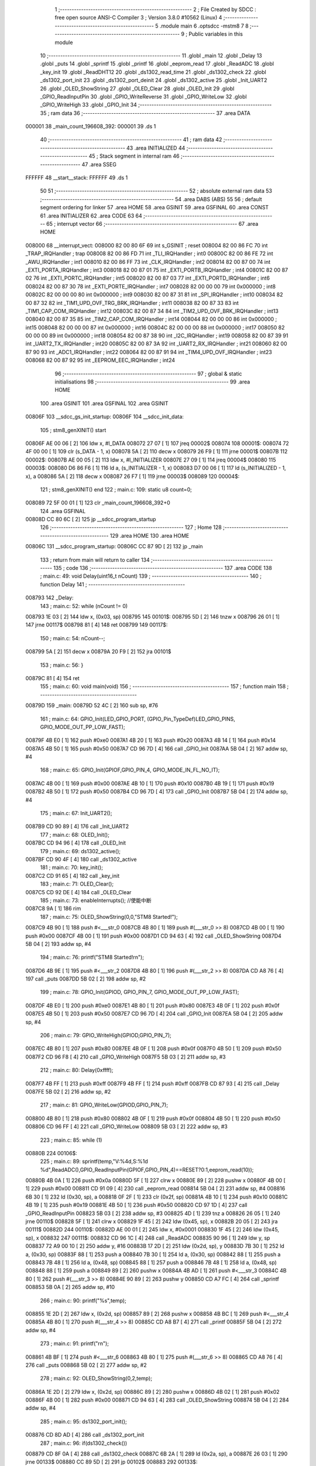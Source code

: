                                       1 ;--------------------------------------------------------
                                      2 ; File Created by SDCC : free open source ANSI-C Compiler
                                      3 ; Version 3.8.0 #10562 (Linux)
                                      4 ;--------------------------------------------------------
                                      5 	.module main
                                      6 	.optsdcc -mstm8
                                      7 	
                                      8 ;--------------------------------------------------------
                                      9 ; Public variables in this module
                                     10 ;--------------------------------------------------------
                                     11 	.globl _main
                                     12 	.globl _Delay
                                     13 	.globl _puts
                                     14 	.globl _sprintf
                                     15 	.globl _printf
                                     16 	.globl _eeprom_read
                                     17 	.globl _ReadADC
                                     18 	.globl _key_init
                                     19 	.globl _ReadDHT12
                                     20 	.globl _ds1302_read_time
                                     21 	.globl _ds1302_check
                                     22 	.globl _ds1302_port_init
                                     23 	.globl _ds1302_port_deinit
                                     24 	.globl _ds1302_active
                                     25 	.globl _Init_UART2
                                     26 	.globl _OLED_ShowString
                                     27 	.globl _OLED_Clear
                                     28 	.globl _OLED_Init
                                     29 	.globl _GPIO_ReadInputPin
                                     30 	.globl _GPIO_WriteReverse
                                     31 	.globl _GPIO_WriteLow
                                     32 	.globl _GPIO_WriteHigh
                                     33 	.globl _GPIO_Init
                                     34 ;--------------------------------------------------------
                                     35 ; ram data
                                     36 ;--------------------------------------------------------
                                     37 	.area DATA
      000001                         38 _main_count_196608_392:
      000001                         39 	.ds 1
                                     40 ;--------------------------------------------------------
                                     41 ; ram data
                                     42 ;--------------------------------------------------------
                                     43 	.area INITIALIZED
                                     44 ;--------------------------------------------------------
                                     45 ; Stack segment in internal ram 
                                     46 ;--------------------------------------------------------
                                     47 	.area	SSEG
      FFFFFF                         48 __start__stack:
      FFFFFF                         49 	.ds	1
                                     50 
                                     51 ;--------------------------------------------------------
                                     52 ; absolute external ram data
                                     53 ;--------------------------------------------------------
                                     54 	.area DABS (ABS)
                                     55 
                                     56 ; default segment ordering for linker
                                     57 	.area HOME
                                     58 	.area GSINIT
                                     59 	.area GSFINAL
                                     60 	.area CONST
                                     61 	.area INITIALIZER
                                     62 	.area CODE
                                     63 
                                     64 ;--------------------------------------------------------
                                     65 ; interrupt vector 
                                     66 ;--------------------------------------------------------
                                     67 	.area HOME
      008000                         68 __interrupt_vect:
      008000 82 00 80 6F             69 	int s_GSINIT ; reset
      008004 82 00 86 FC             70 	int _TRAP_IRQHandler ; trap
      008008 82 00 86 FD             71 	int _TLI_IRQHandler ; int0
      00800C 82 00 86 FE             72 	int _AWU_IRQHandler ; int1
      008010 82 00 86 FF             73 	int _CLK_IRQHandler ; int2
      008014 82 00 87 00             74 	int _EXTI_PORTA_IRQHandler ; int3
      008018 82 00 87 01             75 	int _EXTI_PORTB_IRQHandler ; int4
      00801C 82 00 87 02             76 	int _EXTI_PORTC_IRQHandler ; int5
      008020 82 00 87 03             77 	int _EXTI_PORTD_IRQHandler ; int6
      008024 82 00 87 30             78 	int _EXTI_PORTE_IRQHandler ; int7
      008028 82 00 00 00             79 	int 0x000000 ; int8
      00802C 82 00 00 00             80 	int 0x000000 ; int9
      008030 82 00 87 31             81 	int _SPI_IRQHandler ; int10
      008034 82 00 87 32             82 	int _TIM1_UPD_OVF_TRG_BRK_IRQHandler ; int11
      008038 82 00 87 33             83 	int _TIM1_CAP_COM_IRQHandler ; int12
      00803C 82 00 87 34             84 	int _TIM2_UPD_OVF_BRK_IRQHandler ; int13
      008040 82 00 87 35             85 	int _TIM2_CAP_COM_IRQHandler ; int14
      008044 82 00 00 00             86 	int 0x000000 ; int15
      008048 82 00 00 00             87 	int 0x000000 ; int16
      00804C 82 00 00 00             88 	int 0x000000 ; int17
      008050 82 00 00 00             89 	int 0x000000 ; int18
      008054 82 00 87 38             90 	int _I2C_IRQHandler ; int19
      008058 82 00 87 39             91 	int _UART2_TX_IRQHandler ; int20
      00805C 82 00 87 3A             92 	int _UART2_RX_IRQHandler ; int21
      008060 82 00 87 90             93 	int _ADC1_IRQHandler ; int22
      008064 82 00 87 91             94 	int _TIM4_UPD_OVF_IRQHandler ; int23
      008068 82 00 87 92             95 	int _EEPROM_EEC_IRQHandler ; int24
                                     96 ;--------------------------------------------------------
                                     97 ; global & static initialisations
                                     98 ;--------------------------------------------------------
                                     99 	.area HOME
                                    100 	.area GSINIT
                                    101 	.area GSFINAL
                                    102 	.area GSINIT
      00806F                        103 __sdcc_gs_init_startup:
      00806F                        104 __sdcc_init_data:
                                    105 ; stm8_genXINIT() start
      00806F AE 00 06         [ 2]  106 	ldw x, #l_DATA
      008072 27 07            [ 1]  107 	jreq	00002$
      008074                        108 00001$:
      008074 72 4F 00 00      [ 1]  109 	clr (s_DATA - 1, x)
      008078 5A               [ 2]  110 	decw x
      008079 26 F9            [ 1]  111 	jrne	00001$
      00807B                        112 00002$:
      00807B AE 00 05         [ 2]  113 	ldw	x, #l_INITIALIZER
      00807E 27 09            [ 1]  114 	jreq	00004$
      008080                        115 00003$:
      008080 D6 86 F6         [ 1]  116 	ld	a, (s_INITIALIZER - 1, x)
      008083 D7 00 06         [ 1]  117 	ld	(s_INITIALIZED - 1, x), a
      008086 5A               [ 2]  118 	decw	x
      008087 26 F7            [ 1]  119 	jrne	00003$
      008089                        120 00004$:
                                    121 ; stm8_genXINIT() end
                                    122 ;	main.c: 109: static u8 count=0;
      008089 72 5F 00 01      [ 1]  123 	clr	_main_count_196608_392+0
                                    124 	.area GSFINAL
      00808D CC 80 6C         [ 2]  125 	jp	__sdcc_program_startup
                                    126 ;--------------------------------------------------------
                                    127 ; Home
                                    128 ;--------------------------------------------------------
                                    129 	.area HOME
                                    130 	.area HOME
      00806C                        131 __sdcc_program_startup:
      00806C CC 87 9D         [ 2]  132 	jp	_main
                                    133 ;	return from main will return to caller
                                    134 ;--------------------------------------------------------
                                    135 ; code
                                    136 ;--------------------------------------------------------
                                    137 	.area CODE
                                    138 ;	main.c: 49: void Delay(uint16_t nCount)
                                    139 ;	-----------------------------------------
                                    140 ;	 function Delay
                                    141 ;	-----------------------------------------
      008793                        142 _Delay:
                                    143 ;	main.c: 52: while (nCount != 0)
      008793 1E 03            [ 2]  144 	ldw	x, (0x03, sp)
      008795                        145 00101$:
      008795 5D               [ 2]  146 	tnzw	x
      008796 26 01            [ 1]  147 	jrne	00117$
      008798 81               [ 4]  148 	ret
      008799                        149 00117$:
                                    150 ;	main.c: 54: nCount--;
      008799 5A               [ 2]  151 	decw	x
      00879A 20 F9            [ 2]  152 	jra	00101$
                                    153 ;	main.c: 56: }
      00879C 81               [ 4]  154 	ret
                                    155 ;	main.c: 60: void main(void)
                                    156 ;	-----------------------------------------
                                    157 ;	 function main
                                    158 ;	-----------------------------------------
      00879D                        159 _main:
      00879D 52 4C            [ 2]  160 	sub	sp, #76
                                    161 ;	main.c: 64: GPIO_Init(LED_GPIO_PORT, (GPIO_Pin_TypeDef)LED_GPIO_PINS, GPIO_MODE_OUT_PP_LOW_FAST);
      00879F 4B E0            [ 1]  162 	push	#0xe0
      0087A1 4B 20            [ 1]  163 	push	#0x20
      0087A3 4B 14            [ 1]  164 	push	#0x14
      0087A5 4B 50            [ 1]  165 	push	#0x50
      0087A7 CD 96 7D         [ 4]  166 	call	_GPIO_Init
      0087AA 5B 04            [ 2]  167 	addw	sp, #4
                                    168 ;	main.c: 65: GPIO_Init(GPIOF,GPIO_PIN_4, GPIO_MODE_IN_FL_NO_IT);
      0087AC 4B 00            [ 1]  169 	push	#0x00
      0087AE 4B 10            [ 1]  170 	push	#0x10
      0087B0 4B 19            [ 1]  171 	push	#0x19
      0087B2 4B 50            [ 1]  172 	push	#0x50
      0087B4 CD 96 7D         [ 4]  173 	call	_GPIO_Init
      0087B7 5B 04            [ 2]  174 	addw	sp, #4
                                    175 ;	main.c: 67: Init_UART2();
      0087B9 CD 90 89         [ 4]  176 	call	_Init_UART2
                                    177 ;	main.c: 68: OLED_Init();
      0087BC CD 94 96         [ 4]  178 	call	_OLED_Init
                                    179 ;	main.c: 69: ds1302_active();
      0087BF CD 90 4F         [ 4]  180 	call	_ds1302_active
                                    181 ;	main.c: 70: key_init();
      0087C2 CD 91 65         [ 4]  182 	call	_key_init
                                    183 ;	main.c: 71: OLED_Clear();
      0087C5 CD 92 DE         [ 4]  184 	call	_OLED_Clear
                                    185 ;	main.c: 73: enableInterrupts(); //使能中断
      0087C8 9A               [ 1]  186 	rim
                                    187 ;	main.c: 75: OLED_ShowString(0,0,"STM8 Started!");
      0087C9 4B 90            [ 1]  188 	push	#<___str_0
      0087CB 4B 80            [ 1]  189 	push	#(___str_0 >> 8)
      0087CD 4B 00            [ 1]  190 	push	#0x00
      0087CF 4B 00            [ 1]  191 	push	#0x00
      0087D1 CD 94 63         [ 4]  192 	call	_OLED_ShowString
      0087D4 5B 04            [ 2]  193 	addw	sp, #4
                                    194 ;	main.c: 76: printf("STM8 Started!\r\n");
      0087D6 4B 9E            [ 1]  195 	push	#<___str_2
      0087D8 4B 80            [ 1]  196 	push	#(___str_2 >> 8)
      0087DA CD A8 76         [ 4]  197 	call	_puts
      0087DD 5B 02            [ 2]  198 	addw	sp, #2
                                    199 ;	main.c: 78: GPIO_Init(GPIOD, GPIO_PIN_7, GPIO_MODE_OUT_PP_LOW_FAST);
      0087DF 4B E0            [ 1]  200 	push	#0xe0
      0087E1 4B 80            [ 1]  201 	push	#0x80
      0087E3 4B 0F            [ 1]  202 	push	#0x0f
      0087E5 4B 50            [ 1]  203 	push	#0x50
      0087E7 CD 96 7D         [ 4]  204 	call	_GPIO_Init
      0087EA 5B 04            [ 2]  205 	addw	sp, #4
                                    206 ;	main.c: 79: GPIO_WriteHigh(GPIOD,GPIO_PIN_7);
      0087EC 4B 80            [ 1]  207 	push	#0x80
      0087EE 4B 0F            [ 1]  208 	push	#0x0f
      0087F0 4B 50            [ 1]  209 	push	#0x50
      0087F2 CD 96 F8         [ 4]  210 	call	_GPIO_WriteHigh
      0087F5 5B 03            [ 2]  211 	addw	sp, #3
                                    212 ;	main.c: 80: Delay(0xffff);
      0087F7 4B FF            [ 1]  213 	push	#0xff
      0087F9 4B FF            [ 1]  214 	push	#0xff
      0087FB CD 87 93         [ 4]  215 	call	_Delay
      0087FE 5B 02            [ 2]  216 	addw	sp, #2
                                    217 ;	main.c: 81: GPIO_WriteLow(GPIOD,GPIO_PIN_7);
      008800 4B 80            [ 1]  218 	push	#0x80
      008802 4B 0F            [ 1]  219 	push	#0x0f
      008804 4B 50            [ 1]  220 	push	#0x50
      008806 CD 96 FF         [ 4]  221 	call	_GPIO_WriteLow
      008809 5B 03            [ 2]  222 	addw	sp, #3
                                    223 ;	main.c: 85: while (1)
      00880B                        224 00106$:
                                    225 ;	main.c: 89: sprintf(temp,"V:%4d,S:%1d %d",ReadADC(),GPIO_ReadInputPin(GPIOF,GPIO_PIN_4)==RESET?0:1,eeprom_read(10));
      00880B 4B 0A            [ 1]  226 	push	#0x0a
      00880D 5F               [ 1]  227 	clrw	x
      00880E 89               [ 2]  228 	pushw	x
      00880F 4B 00            [ 1]  229 	push	#0x00
      008811 CD 91 09         [ 4]  230 	call	_eeprom_read
      008814 5B 04            [ 2]  231 	addw	sp, #4
      008816 6B 30            [ 1]  232 	ld	(0x30, sp), a
      008818 0F 2F            [ 1]  233 	clr	(0x2f, sp)
      00881A 4B 10            [ 1]  234 	push	#0x10
      00881C 4B 19            [ 1]  235 	push	#0x19
      00881E 4B 50            [ 1]  236 	push	#0x50
      008820 CD 97 1D         [ 4]  237 	call	_GPIO_ReadInputPin
      008823 5B 03            [ 2]  238 	addw	sp, #3
      008825 4D               [ 1]  239 	tnz	a
      008826 26 05            [ 1]  240 	jrne	00110$
      008828 5F               [ 1]  241 	clrw	x
      008829 1F 45            [ 2]  242 	ldw	(0x45, sp), x
      00882B 20 05            [ 2]  243 	jra	00111$
      00882D                        244 00110$:
      00882D AE 00 01         [ 2]  245 	ldw	x, #0x0001
      008830 1F 45            [ 2]  246 	ldw	(0x45, sp), x
      008832                        247 00111$:
      008832 CD 96 1C         [ 4]  248 	call	_ReadADC
      008835 90 96            [ 1]  249 	ldw	y, sp
      008837 72 A9 00 10      [ 2]  250 	addw	y, #16
      00883B 17 2D            [ 2]  251 	ldw	(0x2d, sp), y
      00883D 7B 30            [ 1]  252 	ld	a, (0x30, sp)
      00883F 88               [ 1]  253 	push	a
      008840 7B 30            [ 1]  254 	ld	a, (0x30, sp)
      008842 88               [ 1]  255 	push	a
      008843 7B 48            [ 1]  256 	ld	a, (0x48, sp)
      008845 88               [ 1]  257 	push	a
      008846 7B 48            [ 1]  258 	ld	a, (0x48, sp)
      008848 88               [ 1]  259 	push	a
      008849 89               [ 2]  260 	pushw	x
      00884A 4B AD            [ 1]  261 	push	#<___str_3
      00884C 4B 80            [ 1]  262 	push	#(___str_3 >> 8)
      00884E 90 89            [ 2]  263 	pushw	y
      008850 CD A7 FC         [ 4]  264 	call	_sprintf
      008853 5B 0A            [ 2]  265 	addw	sp, #10
                                    266 ;	main.c: 90: printf("%s",temp);
      008855 1E 2D            [ 2]  267 	ldw	x, (0x2d, sp)
      008857 89               [ 2]  268 	pushw	x
      008858 4B BC            [ 1]  269 	push	#<___str_4
      00885A 4B 80            [ 1]  270 	push	#(___str_4 >> 8)
      00885C CD A8 B7         [ 4]  271 	call	_printf
      00885F 5B 04            [ 2]  272 	addw	sp, #4
                                    273 ;	main.c: 91: printf("\r\n");
      008861 4B BF            [ 1]  274 	push	#<___str_6
      008863 4B 80            [ 1]  275 	push	#(___str_6 >> 8)
      008865 CD A8 76         [ 4]  276 	call	_puts
      008868 5B 02            [ 2]  277 	addw	sp, #2
                                    278 ;	main.c: 92: OLED_ShowString(0,2,temp);
      00886A 1E 2D            [ 2]  279 	ldw	x, (0x2d, sp)
      00886C 89               [ 2]  280 	pushw	x
      00886D 4B 02            [ 1]  281 	push	#0x02
      00886F 4B 00            [ 1]  282 	push	#0x00
      008871 CD 94 63         [ 4]  283 	call	_OLED_ShowString
      008874 5B 04            [ 2]  284 	addw	sp, #4
                                    285 ;	main.c: 95: ds1302_port_init();
      008876 CD 8D AD         [ 4]  286 	call	_ds1302_port_init
                                    287 ;	main.c: 96: if(ds1302_check())
      008879 CD 8F 0A         [ 4]  288 	call	_ds1302_check
      00887C 6B 2A            [ 1]  289 	ld	(0x2a, sp), a
      00887E 26 03            [ 1]  290 	jrne	00133$
      008880 CC 89 5D         [ 2]  291 	jp	00102$
      008883                        292 00133$:
                                    293 ;	main.c: 100: ds1302_read_time(&ds_time);
      008883 96               [ 1]  294 	ldw	x, sp
      008884 1C 00 09         [ 2]  295 	addw	x, #9
      008887 1F 3B            [ 2]  296 	ldw	(0x3b, sp), x
      008889 89               [ 2]  297 	pushw	x
      00888A CD 8F 22         [ 4]  298 	call	_ds1302_read_time
      00888D 5B 02            [ 2]  299 	addw	sp, #2
                                    300 ;	main.c: 101: sprintf(temp,"%2d/%2d/%2d",ds_time.hour/16*10+ds_time.hour%16,ds_time.minute/16*10+ds_time.minute%16,ds_time.second/16*10+ds_time.second%16);
      00888F 1E 3B            [ 2]  301 	ldw	x, (0x3b, sp)
      008891 E6 06            [ 1]  302 	ld	a, (0x6, x)
      008893 6B 2C            [ 1]  303 	ld	(0x2c, sp), a
      008895 0F 2B            [ 1]  304 	clr	(0x2b, sp)
      008897 4B 10            [ 1]  305 	push	#0x10
      008899 4B 00            [ 1]  306 	push	#0x00
      00889B 1E 2D            [ 2]  307 	ldw	x, (0x2d, sp)
      00889D 89               [ 2]  308 	pushw	x
      00889E CD A9 5F         [ 4]  309 	call	__divsint
      0088A1 5B 04            [ 2]  310 	addw	sp, #4
      0088A3 89               [ 2]  311 	pushw	x
      0088A4 58               [ 2]  312 	sllw	x
      0088A5 58               [ 2]  313 	sllw	x
      0088A6 72 FB 01         [ 2]  314 	addw	x, (1, sp)
      0088A9 58               [ 2]  315 	sllw	x
      0088AA 5B 02            [ 2]  316 	addw	sp, #2
      0088AC 1F 1E            [ 2]  317 	ldw	(0x1e, sp), x
      0088AE 4B 10            [ 1]  318 	push	#0x10
      0088B0 4B 00            [ 1]  319 	push	#0x00
      0088B2 1E 2D            [ 2]  320 	ldw	x, (0x2d, sp)
      0088B4 89               [ 2]  321 	pushw	x
      0088B5 CD A9 49         [ 4]  322 	call	__modsint
      0088B8 5B 04            [ 2]  323 	addw	sp, #4
      0088BA 72 FB 1E         [ 2]  324 	addw	x, (0x1e, sp)
      0088BD 1F 1A            [ 2]  325 	ldw	(0x1a, sp), x
      0088BF 1E 3B            [ 2]  326 	ldw	x, (0x3b, sp)
      0088C1 E6 05            [ 1]  327 	ld	a, (0x5, x)
      0088C3 6B 29            [ 1]  328 	ld	(0x29, sp), a
      0088C5 0F 28            [ 1]  329 	clr	(0x28, sp)
      0088C7 4B 10            [ 1]  330 	push	#0x10
      0088C9 4B 00            [ 1]  331 	push	#0x00
      0088CB 1E 2A            [ 2]  332 	ldw	x, (0x2a, sp)
      0088CD 89               [ 2]  333 	pushw	x
      0088CE CD A9 5F         [ 4]  334 	call	__divsint
      0088D1 5B 04            [ 2]  335 	addw	sp, #4
      0088D3 89               [ 2]  336 	pushw	x
      0088D4 58               [ 2]  337 	sllw	x
      0088D5 58               [ 2]  338 	sllw	x
      0088D6 72 FB 01         [ 2]  339 	addw	x, (1, sp)
      0088D9 58               [ 2]  340 	sllw	x
      0088DA 5B 02            [ 2]  341 	addw	sp, #2
      0088DC 1F 22            [ 2]  342 	ldw	(0x22, sp), x
      0088DE 4B 10            [ 1]  343 	push	#0x10
      0088E0 4B 00            [ 1]  344 	push	#0x00
      0088E2 1E 2A            [ 2]  345 	ldw	x, (0x2a, sp)
      0088E4 89               [ 2]  346 	pushw	x
      0088E5 CD A9 49         [ 4]  347 	call	__modsint
      0088E8 5B 04            [ 2]  348 	addw	sp, #4
      0088EA 72 FB 22         [ 2]  349 	addw	x, (0x22, sp)
      0088ED 1F 20            [ 2]  350 	ldw	(0x20, sp), x
      0088EF 1E 3B            [ 2]  351 	ldw	x, (0x3b, sp)
      0088F1 E6 04            [ 1]  352 	ld	a, (0x4, x)
      0088F3 6B 44            [ 1]  353 	ld	(0x44, sp), a
      0088F5 0F 43            [ 1]  354 	clr	(0x43, sp)
      0088F7 4B 10            [ 1]  355 	push	#0x10
      0088F9 4B 00            [ 1]  356 	push	#0x00
      0088FB 1E 45            [ 2]  357 	ldw	x, (0x45, sp)
      0088FD 89               [ 2]  358 	pushw	x
      0088FE CD A9 5F         [ 4]  359 	call	__divsint
      008901 5B 04            [ 2]  360 	addw	sp, #4
      008903 89               [ 2]  361 	pushw	x
      008904 58               [ 2]  362 	sllw	x
      008905 58               [ 2]  363 	sllw	x
      008906 72 FB 01         [ 2]  364 	addw	x, (1, sp)
      008909 58               [ 2]  365 	sllw	x
      00890A 5B 02            [ 2]  366 	addw	sp, #2
      00890C 1F 26            [ 2]  367 	ldw	(0x26, sp), x
      00890E 4B 10            [ 1]  368 	push	#0x10
      008910 4B 00            [ 1]  369 	push	#0x00
      008912 1E 45            [ 2]  370 	ldw	x, (0x45, sp)
      008914 89               [ 2]  371 	pushw	x
      008915 CD A9 49         [ 4]  372 	call	__modsint
      008918 5B 04            [ 2]  373 	addw	sp, #4
      00891A 72 FB 26         [ 2]  374 	addw	x, (0x26, sp)
      00891D 51               [ 1]  375 	exgw	x, y
      00891E 96               [ 1]  376 	ldw	x, sp
      00891F 1C 00 10         [ 2]  377 	addw	x, #16
      008922 1F 24            [ 2]  378 	ldw	(0x24, sp), x
      008924 7B 1B            [ 1]  379 	ld	a, (0x1b, sp)
      008926 88               [ 1]  380 	push	a
      008927 7B 1B            [ 1]  381 	ld	a, (0x1b, sp)
      008929 88               [ 1]  382 	push	a
      00892A 7B 23            [ 1]  383 	ld	a, (0x23, sp)
      00892C 88               [ 1]  384 	push	a
      00892D 7B 23            [ 1]  385 	ld	a, (0x23, sp)
      00892F 88               [ 1]  386 	push	a
      008930 90 89            [ 2]  387 	pushw	y
      008932 4B C1            [ 1]  388 	push	#<___str_7
      008934 4B 80            [ 1]  389 	push	#(___str_7 >> 8)
      008936 89               [ 2]  390 	pushw	x
      008937 CD A7 FC         [ 4]  391 	call	_sprintf
      00893A 5B 0A            [ 2]  392 	addw	sp, #10
                                    393 ;	main.c: 102: printf("%s",temp);
      00893C 1E 24            [ 2]  394 	ldw	x, (0x24, sp)
      00893E 89               [ 2]  395 	pushw	x
      00893F 4B BC            [ 1]  396 	push	#<___str_4
      008941 4B 80            [ 1]  397 	push	#(___str_4 >> 8)
      008943 CD A8 B7         [ 4]  398 	call	_printf
      008946 5B 04            [ 2]  399 	addw	sp, #4
                                    400 ;	main.c: 103: printf("\r\n");
      008948 4B BF            [ 1]  401 	push	#<___str_6
      00894A 4B 80            [ 1]  402 	push	#(___str_6 >> 8)
      00894C CD A8 76         [ 4]  403 	call	_puts
      00894F 5B 02            [ 2]  404 	addw	sp, #2
                                    405 ;	main.c: 104: OLED_ShowString(0,4,temp);
      008951 1E 24            [ 2]  406 	ldw	x, (0x24, sp)
      008953 89               [ 2]  407 	pushw	x
      008954 4B 04            [ 1]  408 	push	#0x04
      008956 4B 00            [ 1]  409 	push	#0x00
      008958 CD 94 63         [ 4]  410 	call	_OLED_ShowString
      00895B 5B 04            [ 2]  411 	addw	sp, #4
      00895D                        412 00102$:
                                    413 ;	main.c: 106: ds1302_port_deinit();
      00895D CD 8D 85         [ 4]  414 	call	_ds1302_port_deinit
                                    415 ;	main.c: 111: if(count>=2)
      008960 C6 00 01         [ 1]  416 	ld	a, _main_count_196608_392+0
      008963 A1 02            [ 1]  417 	cp	a, #0x02
      008965 24 03            [ 1]  418 	jrnc	00134$
      008967 CC 89 E1         [ 2]  419 	jp	00104$
      00896A                        420 00134$:
                                    421 ;	main.c: 115: ReadDHT12(&data);
      00896A 90 96            [ 1]  422 	ldw	y, sp
      00896C 72 A9 00 15      [ 2]  423 	addw	y, #21
      008970 93               [ 1]  424 	ldw	x, y
      008971 90 89            [ 2]  425 	pushw	y
      008973 89               [ 2]  426 	pushw	x
      008974 CD 8D 2A         [ 4]  427 	call	_ReadDHT12
      008977 5B 02            [ 2]  428 	addw	sp, #2
      008979 90 85            [ 2]  429 	popw	y
                                    430 ;	main.c: 116: sprintf(temp,"%2d.%1dC/%2d.%1d%%/%3d",data.T,data.T1,data.W,data.W1,data.sum);
      00897B 93               [ 1]  431 	ldw	x, y
      00897C E6 04            [ 1]  432 	ld	a, (0x4, x)
      00897E 6B 3A            [ 1]  433 	ld	(0x3a, sp), a
      008980 0F 39            [ 1]  434 	clr	(0x39, sp)
      008982 93               [ 1]  435 	ldw	x, y
      008983 E6 03            [ 1]  436 	ld	a, (0x3, x)
      008985 6B 38            [ 1]  437 	ld	(0x38, sp), a
      008987 0F 37            [ 1]  438 	clr	(0x37, sp)
      008989 93               [ 1]  439 	ldw	x, y
      00898A E6 02            [ 1]  440 	ld	a, (0x2, x)
      00898C 6B 36            [ 1]  441 	ld	(0x36, sp), a
      00898E 0F 35            [ 1]  442 	clr	(0x35, sp)
      008990 93               [ 1]  443 	ldw	x, y
      008991 E6 01            [ 1]  444 	ld	a, (0x1, x)
      008993 6B 34            [ 1]  445 	ld	(0x34, sp), a
      008995 0F 33            [ 1]  446 	clr	(0x33, sp)
      008997 90 F6            [ 1]  447 	ld	a, (y)
      008999 0F 31            [ 1]  448 	clr	(0x31, sp)
      00899B 96               [ 1]  449 	ldw	x, sp
      00899C 5C               [ 1]  450 	incw	x
      00899D 1F 1C            [ 2]  451 	ldw	(0x1c, sp), x
      00899F 90 93            [ 1]  452 	ldw	y, x
      0089A1 1E 39            [ 2]  453 	ldw	x, (0x39, sp)
      0089A3 89               [ 2]  454 	pushw	x
      0089A4 1E 39            [ 2]  455 	ldw	x, (0x39, sp)
      0089A6 89               [ 2]  456 	pushw	x
      0089A7 1E 39            [ 2]  457 	ldw	x, (0x39, sp)
      0089A9 89               [ 2]  458 	pushw	x
      0089AA 1E 39            [ 2]  459 	ldw	x, (0x39, sp)
      0089AC 89               [ 2]  460 	pushw	x
      0089AD 88               [ 1]  461 	push	a
      0089AE 7B 3A            [ 1]  462 	ld	a, (0x3a, sp)
      0089B0 88               [ 1]  463 	push	a
      0089B1 4B CD            [ 1]  464 	push	#<___str_9
      0089B3 4B 80            [ 1]  465 	push	#(___str_9 >> 8)
      0089B5 90 89            [ 2]  466 	pushw	y
      0089B7 CD A7 FC         [ 4]  467 	call	_sprintf
      0089BA 5B 0E            [ 2]  468 	addw	sp, #14
                                    469 ;	main.c: 117: printf("%s",temp);
      0089BC 1E 1C            [ 2]  470 	ldw	x, (0x1c, sp)
      0089BE 89               [ 2]  471 	pushw	x
      0089BF 4B BC            [ 1]  472 	push	#<___str_4
      0089C1 4B 80            [ 1]  473 	push	#(___str_4 >> 8)
      0089C3 CD A8 B7         [ 4]  474 	call	_printf
      0089C6 5B 04            [ 2]  475 	addw	sp, #4
                                    476 ;	main.c: 118: printf("\r\n");
      0089C8 4B BF            [ 1]  477 	push	#<___str_6
      0089CA 4B 80            [ 1]  478 	push	#(___str_6 >> 8)
      0089CC CD A8 76         [ 4]  479 	call	_puts
      0089CF 5B 02            [ 2]  480 	addw	sp, #2
                                    481 ;	main.c: 119: OLED_ShowString(0,6,temp);
      0089D1 1E 1C            [ 2]  482 	ldw	x, (0x1c, sp)
      0089D3 89               [ 2]  483 	pushw	x
      0089D4 4B 06            [ 1]  484 	push	#0x06
      0089D6 4B 00            [ 1]  485 	push	#0x00
      0089D8 CD 94 63         [ 4]  486 	call	_OLED_ShowString
      0089DB 5B 04            [ 2]  487 	addw	sp, #4
                                    488 ;	main.c: 120: count=0;
      0089DD 72 5F 00 01      [ 1]  489 	clr	_main_count_196608_392+0
      0089E1                        490 00104$:
                                    491 ;	main.c: 123: count++;
      0089E1 72 5C 00 01      [ 1]  492 	inc	_main_count_196608_392+0
                                    493 ;	main.c: 127: sprintf(temp,"%2d/%2d/%2d/%2d/%2d",keycount[0],keycount[1],keycount[2],keycount[3],keycount[4]);
      0089E5 90 AE 00 07      [ 2]  494 	ldw	y, #_keycount+0
      0089E9 93               [ 1]  495 	ldw	x, y
      0089EA E6 04            [ 1]  496 	ld	a, (0x4, x)
      0089EC 6B 4A            [ 1]  497 	ld	(0x4a, sp), a
      0089EE 0F 49            [ 1]  498 	clr	(0x49, sp)
      0089F0 93               [ 1]  499 	ldw	x, y
      0089F1 E6 03            [ 1]  500 	ld	a, (0x3, x)
      0089F3 6B 3E            [ 1]  501 	ld	(0x3e, sp), a
      0089F5 0F 3D            [ 1]  502 	clr	(0x3d, sp)
      0089F7 93               [ 1]  503 	ldw	x, y
      0089F8 E6 02            [ 1]  504 	ld	a, (0x2, x)
      0089FA 6B 4C            [ 1]  505 	ld	(0x4c, sp), a
      0089FC 0F 4B            [ 1]  506 	clr	(0x4b, sp)
      0089FE 93               [ 1]  507 	ldw	x, y
      0089FF E6 01            [ 1]  508 	ld	a, (0x1, x)
      008A01 6B 42            [ 1]  509 	ld	(0x42, sp), a
      008A03 0F 41            [ 1]  510 	clr	(0x41, sp)
      008A05 90 F6            [ 1]  511 	ld	a, (y)
      008A07 0F 3F            [ 1]  512 	clr	(0x3f, sp)
      008A09 96               [ 1]  513 	ldw	x, sp
      008A0A 1C 00 06         [ 2]  514 	addw	x, #6
      008A0D 1F 47            [ 2]  515 	ldw	(0x47, sp), x
      008A0F 90 93            [ 1]  516 	ldw	y, x
      008A11 1E 49            [ 2]  517 	ldw	x, (0x49, sp)
      008A13 89               [ 2]  518 	pushw	x
      008A14 1E 3F            [ 2]  519 	ldw	x, (0x3f, sp)
      008A16 89               [ 2]  520 	pushw	x
      008A17 1E 4F            [ 2]  521 	ldw	x, (0x4f, sp)
      008A19 89               [ 2]  522 	pushw	x
      008A1A 1E 47            [ 2]  523 	ldw	x, (0x47, sp)
      008A1C 89               [ 2]  524 	pushw	x
      008A1D 88               [ 1]  525 	push	a
      008A1E 7B 48            [ 1]  526 	ld	a, (0x48, sp)
      008A20 88               [ 1]  527 	push	a
      008A21 4B E4            [ 1]  528 	push	#<___str_11
      008A23 4B 80            [ 1]  529 	push	#(___str_11 >> 8)
      008A25 90 89            [ 2]  530 	pushw	y
      008A27 CD A7 FC         [ 4]  531 	call	_sprintf
      008A2A 5B 0E            [ 2]  532 	addw	sp, #14
                                    533 ;	main.c: 128: printf("%s",temp);
      008A2C 1E 47            [ 2]  534 	ldw	x, (0x47, sp)
      008A2E 89               [ 2]  535 	pushw	x
      008A2F 4B BC            [ 1]  536 	push	#<___str_4
      008A31 4B 80            [ 1]  537 	push	#(___str_4 >> 8)
      008A33 CD A8 B7         [ 4]  538 	call	_printf
      008A36 5B 04            [ 2]  539 	addw	sp, #4
                                    540 ;	main.c: 129: printf("\r\n");
      008A38 4B BF            [ 1]  541 	push	#<___str_6
      008A3A 4B 80            [ 1]  542 	push	#(___str_6 >> 8)
      008A3C CD A8 76         [ 4]  543 	call	_puts
      008A3F 5B 02            [ 2]  544 	addw	sp, #2
                                    545 ;	main.c: 130: OLED_ShowString(0,0,temp);
      008A41 1E 47            [ 2]  546 	ldw	x, (0x47, sp)
      008A43 89               [ 2]  547 	pushw	x
      008A44 4B 00            [ 1]  548 	push	#0x00
      008A46 4B 00            [ 1]  549 	push	#0x00
      008A48 CD 94 63         [ 4]  550 	call	_OLED_ShowString
      008A4B 5B 04            [ 2]  551 	addw	sp, #4
                                    552 ;	main.c: 132: GPIO_WriteReverse(LED_GPIO_PORT, (GPIO_Pin_TypeDef)LED_GPIO_PINS);
      008A4D 4B 20            [ 1]  553 	push	#0x20
      008A4F 4B 14            [ 1]  554 	push	#0x14
      008A51 4B 50            [ 1]  555 	push	#0x50
      008A53 CD 97 0D         [ 4]  556 	call	_GPIO_WriteReverse
      008A56 5B 03            [ 2]  557 	addw	sp, #3
                                    558 ;	main.c: 133: Delay(0xffff);
      008A58 4B FF            [ 1]  559 	push	#0xff
      008A5A 4B FF            [ 1]  560 	push	#0xff
      008A5C CD 87 93         [ 4]  561 	call	_Delay
      008A5F 5B 02            [ 2]  562 	addw	sp, #2
                                    563 ;	main.c: 136: }
      008A61 CC 88 0B         [ 2]  564 	jp	00106$
                                    565 	.area CODE
                                    566 	.area CONST
      008090                        567 ___str_0:
      008090 53 54 4D 38 20 53 74   568 	.ascii "STM8 Started!"
             61 72 74 65 64 21
      00809D 00                     569 	.db 0x00
      00809E                        570 ___str_2:
      00809E 53 54 4D 38 20 53 74   571 	.ascii "STM8 Started!"
             61 72 74 65 64 21
      0080AB 0D                     572 	.db 0x0d
      0080AC 00                     573 	.db 0x00
      0080AD                        574 ___str_3:
      0080AD 56 3A 25 34 64 2C 53   575 	.ascii "V:%4d,S:%1d %d"
             3A 25 31 64 20 25 64
      0080BB 00                     576 	.db 0x00
      0080BC                        577 ___str_4:
      0080BC 25 73                  578 	.ascii "%s"
      0080BE 00                     579 	.db 0x00
      0080BF                        580 ___str_6:
      0080BF 0D                     581 	.db 0x0d
      0080C0 00                     582 	.db 0x00
      0080C1                        583 ___str_7:
      0080C1 25 32 64 2F 25 32 64   584 	.ascii "%2d/%2d/%2d"
             2F 25 32 64
      0080CC 00                     585 	.db 0x00
      0080CD                        586 ___str_9:
      0080CD 25 32 64 2E 25 31 64   587 	.ascii "%2d.%1dC/%2d.%1d%%/%3d"
             43 2F 25 32 64 2E 25
             31 64 25 25 2F 25 33
             64
      0080E3 00                     588 	.db 0x00
      0080E4                        589 ___str_11:
      0080E4 25 32 64 2F 25 32 64   590 	.ascii "%2d/%2d/%2d/%2d/%2d"
             2F 25 32 64 2F 25 32
             64 2F 25 32 64
      0080F7 00                     591 	.db 0x00
                                    592 	.area INITIALIZER
                                    593 	.area CABS (ABS)
